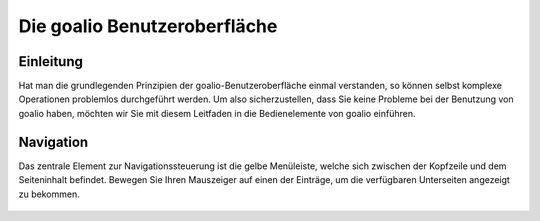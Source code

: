 Die goalio Benutzeroberfläche
=========

Einleitung
----------

Hat man die grundlegenden Prinzipien der goalio-Benutzeroberfläche einmal verstanden, so können selbst komplexe Operationen problemlos durchgeführt werden. Um also sicherzustellen, dass Sie keine Probleme bei der Benutzung von goalio haben, möchten wir Sie mit diesem Leitfaden in die Bedienelemente von goalio einführen.

Navigation
----------

Das zentrale Element zur Navigationssteuerung ist die gelbe Menüleiste, welche sich zwischen der Kopfzeile und dem Seiteninhalt befindet. Bewegen Sie Ihren Mauszeiger auf einen der Einträge, um die verfügbaren Unterseiten angezeigt zu bekommen.

	.. image:: http://karstedt.org/public/goalio/menuleiste.png
